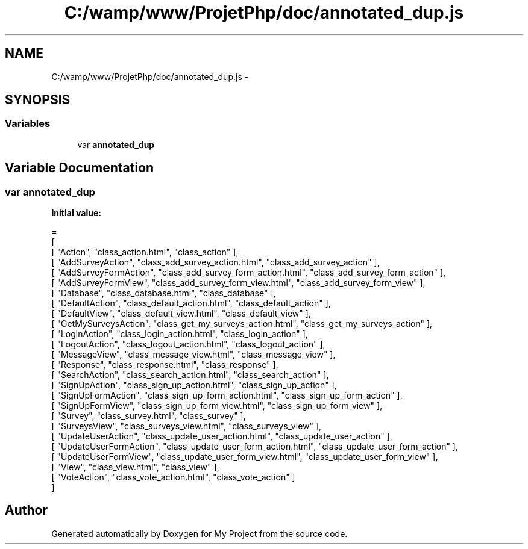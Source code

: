 .TH "C:/wamp/www/ProjetPhp/doc/annotated_dup.js" 3 "Sun May 8 2016" "My Project" \" -*- nroff -*-
.ad l
.nh
.SH NAME
C:/wamp/www/ProjetPhp/doc/annotated_dup.js \- 
.SH SYNOPSIS
.br
.PP
.SS "Variables"

.in +1c
.ti -1c
.RI "var \fBannotated_dup\fP"
.br
.in -1c
.SH "Variable Documentation"
.PP 
.SS "var annotated_dup"
\fBInitial value:\fP
.PP
.nf
=
[
    [ "Action", "class_action\&.html", "class_action" ],
    [ "AddSurveyAction", "class_add_survey_action\&.html", "class_add_survey_action" ],
    [ "AddSurveyFormAction", "class_add_survey_form_action\&.html", "class_add_survey_form_action" ],
    [ "AddSurveyFormView", "class_add_survey_form_view\&.html", "class_add_survey_form_view" ],
    [ "Database", "class_database\&.html", "class_database" ],
    [ "DefaultAction", "class_default_action\&.html", "class_default_action" ],
    [ "DefaultView", "class_default_view\&.html", "class_default_view" ],
    [ "GetMySurveysAction", "class_get_my_surveys_action\&.html", "class_get_my_surveys_action" ],
    [ "LoginAction", "class_login_action\&.html", "class_login_action" ],
    [ "LogoutAction", "class_logout_action\&.html", "class_logout_action" ],
    [ "MessageView", "class_message_view\&.html", "class_message_view" ],
    [ "Response", "class_response\&.html", "class_response" ],
    [ "SearchAction", "class_search_action\&.html", "class_search_action" ],
    [ "SignUpAction", "class_sign_up_action\&.html", "class_sign_up_action" ],
    [ "SignUpFormAction", "class_sign_up_form_action\&.html", "class_sign_up_form_action" ],
    [ "SignUpFormView", "class_sign_up_form_view\&.html", "class_sign_up_form_view" ],
    [ "Survey", "class_survey\&.html", "class_survey" ],
    [ "SurveysView", "class_surveys_view\&.html", "class_surveys_view" ],
    [ "UpdateUserAction", "class_update_user_action\&.html", "class_update_user_action" ],
    [ "UpdateUserFormAction", "class_update_user_form_action\&.html", "class_update_user_form_action" ],
    [ "UpdateUserFormView", "class_update_user_form_view\&.html", "class_update_user_form_view" ],
    [ "View", "class_view\&.html", "class_view" ],
    [ "VoteAction", "class_vote_action\&.html", "class_vote_action" ]
]
.fi
.SH "Author"
.PP 
Generated automatically by Doxygen for My Project from the source code\&.
